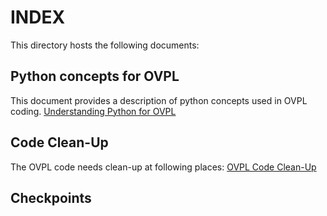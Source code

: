 * INDEX

This directory hosts the following documents:

** Python concepts for OVPL
This document provides a description of python concepts used in OVPL coding.
[[https://github.com/prakashbh/checkpointing/blob/master/understanding-python-for-ovpl.org][Understanding Python for OVPL]]

** Code Clean-Up
The OVPL code needs clean-up at following places: [[https://github.com/prakashbh/checkpointing/blob/master/code-clean-up.org][OVPL Code Clean-Up]]

** Checkpoints

